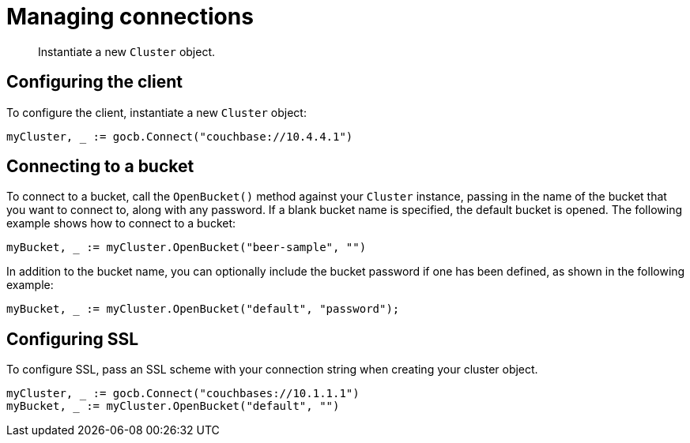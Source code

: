= Managing connections
:page-topic-type: concept

[abstract]
Instantiate a new `Cluster` object.

== Configuring the client

To configure the client, instantiate a new `Cluster` object:

[source,go]
----
myCluster, _ := gocb.Connect("couchbase://10.4.4.1")
----

== Connecting to a bucket

To connect to a bucket, call the `OpenBucket()` method against your `Cluster` instance, passing in the name of the bucket that you want to connect to, along with any password.
If a blank bucket name is specified, the default bucket is opened.
The following example shows how to connect to a bucket:

[source,go]
----
myBucket, _ := myCluster.OpenBucket("beer-sample", "")
----

In addition to the bucket name, you can optionally include the bucket password if one has been defined, as shown in the following example:

[source,go]
----
myBucket, _ := myCluster.OpenBucket("default", "password");
----

== Configuring SSL

To configure SSL, pass an SSL scheme with your connection string when creating your cluster object.

[source,go]
----
myCluster, _ := gocb.Connect("couchbases://10.1.1.1")
myBucket, _ := myCluster.OpenBucket("default", "")
----
